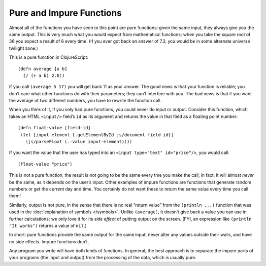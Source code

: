 ..  Copyright © J David Eisenberg
.. |---| unicode:: U+2014  .. em dash, trimming surrounding whitespace
   :trim:

Pure and Impure Functions
:::::::::::::::::::::::::::

Almost all of the functions you have seen to this point are *pure* functions: given the same input, they always
give you the same output. This is very much what you would expect from mathematical functions; when you take
the square root of 36 you expect a result of 6 every time. (If you ever got back an answer of 7.3, you would
be in some alternate universe twilight zone.)

This is a pure function in ClojureScript:
    
::
    
    (defn average [a b]
      (/ (+ a b) 2.0))

If you call ``(average 5 17)`` you will get back 11 as your answer. The good news is that your function is reliable;
you don’t care what other functions do with their parameters; they can’t interfere with you. The bad news is that
if you want the average of two different numbers, you have to rewrite the function call.

When you think of it, if you only had pure functions, you could never do input or output. Consider this function,
which takes an HTML ``<input/>`` field’s ``id`` as its argument and returns the value in that field as a floating point
number:
    
::
    
    (defn float-value [field-id]
     (let [input-element (.getElementById js/document field-id)]
       (js/parseFloat (.-value input-element))))
     
If you want the value that the user has typed into an ``<input type="text" id="price"/>``, you would call:
    
::
    
    (float-value "price")
    
This is not a pure function; the result is not going to be the same every tme you make the call; in fact,
it will almost *never* be the same, as it depends on the user’s input. Other examples of impure functions are
functions that generate random numbers or get the current day and time. You certainly do not want these to
return the same value every time you call them!

Similarly, output is not pure, in the sense that there is no real “return value” from the ``(println ...)`` function that
was used in the :doc:`explanation of symbols </symbols>`. Unlike ``(average)``, it doesn’t give back a value you can
use in further calculations; we only love it for its *side effect* of putting output on the screen. (FYI, an
expression like ``(println "It works")`` returns a value of ``nil``.)

In short: pure functions provide the same output for the same input, never alter any values outside their walls, and
have no side effects. Impure functions don’t.

Any program you write will have both kinds of functions. In general, the best approach is to separate the impure parts of your
programs (the input and output) from the processing of the data, which is usually pure.




